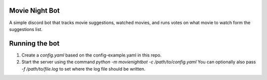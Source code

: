Movie Night Bot
---------------
A simple discord bot that tracks movie suggestions, watched movies, and runs votes on what movie to watch form the suggestions list.

Running the bot
---------------
1) Create a `config.yaml` based on the config-example.yaml in this repo.
2) Start the server using the command `python -m movienightbot -c /path/to/config.yaml`  You can optionally also pass `-f /path/to/file.log` to set where the log file should be written.
